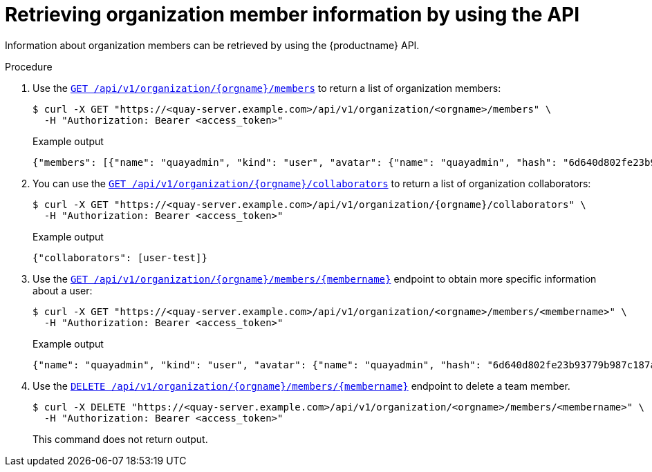 // module included in the following assemblies:

// * use_quay/master.adoc

:_content-type: CONCEPT
[id="org-member-info-api"]
= Retrieving organization member information by using the API

Information about organization members can be retrieved by using the {productname} API.

.Procedure

. Use the link:https://docs.redhat.com/en/documentation/red_hat_quay/{producty}/html-single/red_hat_quay_api_guide/index#getorganizationmembers[`GET /api/v1/organization/{orgname}/members`] to return a list of organization members:
+
[source,terminal]
----
$ curl -X GET "https://<quay-server.example.com>/api/v1/organization/<orgname>/members" \
  -H "Authorization: Bearer <access_token>"
----
+
.Example output
+
[source,terminal]
----
{"members": [{"name": "quayadmin", "kind": "user", "avatar": {"name": "quayadmin", "hash": "6d640d802fe23b93779b987c187a4b7a4d8fbcbd4febe7009bdff58d84498fba", "color": "#f7b6d2", "kind": "user"}, "teams": [{"name": "owners", "avatar": {"name": "owners", "hash": "6f0e3a8c0eb46e8834b43b03374ece43a030621d92a7437beb48f871e90f8d90", "color": "#c7c7c7", "kind": "team"}}], "repositories": ["testrepo"]}, {"name": "testuser", "kind": "user", "avatar": {"name": "testuser", "hash": "f660ab912ec121d1b1e928a0bb4bc61b15f5ad44d5efdc4e1c92a25e99b8e44a", "color": "#6b6ecf", "kind": "user"}, "teams": [{"name": "owners", "avatar": {"name": "owners", "hash": "6f0e3a8c0eb46e8834b43b03374ece43a030621d92a7437beb48f871e90f8d90", "color": "#c7c7c7", "kind": "team"}}], "repositories": []}]}
----

. You can use the link:https://docs.redhat.com/en/documentation/red_hat_quay/{producty}/html-single/red_hat_quay_api_guide/index#getorganizationcollaborators[`GET /api/v1/organization/{orgname}/collaborators`] to return a list of organization collaborators:
+
[source,terminal]
----
$ curl -X GET "https://<quay-server.example.com>/api/v1/organization/{orgname}/collaborators" \
  -H "Authorization: Bearer <access_token>"
----
+
.Example output
+
[source,terminal]
----
{"collaborators": [user-test]}
----

. Use the link:https://docs.redhat.com/en/documentation/red_hat_quay/{producty}/html-single/red_hat_quay_api_guide/index#getorganizationmember[`GET /api/v1/organization/{orgname}/members/{membername}`] endpoint to obtain more specific information about a user:
+
[source,terminal]
----
$ curl -X GET "https://<quay-server.example.com>/api/v1/organization/<orgname>/members/<membername>" \
  -H "Authorization: Bearer <access_token>"
----
+
.Example output
+
[source,terminal]
----
{"name": "quayadmin", "kind": "user", "avatar": {"name": "quayadmin", "hash": "6d640d802fe23b93779b987c187a4b7a4d8fbcbd4febe7009bdff58d84498fba", "color": "#f7b6d2", "kind": "user"}, "teams": [{"name": "owners", "avatar": {"name": "owners", "hash": "6f0e3a8c0eb46e8834b43b03374ece43a030621d92a7437beb48f871e90f8d90", "color": "#c7c7c7", "kind": "team"}}], "repositories": ["testrepo"]}
----

. Use the link:https://docs.redhat.com/en/documentation/red_hat_quay/{producty}/html-single/red_hat_quay_api_guide/index#removeorganizationmember[`DELETE /api/v1/organization/{orgname}/members/{membername}`] endpoint to delete a team member.
+
[source,terminal]
----
$ curl -X DELETE "https://<quay-server.example.com>/api/v1/organization/<orgname>/members/<membername>" \
  -H "Authorization: Bearer <access_token>"
----
+
This command does not return output.